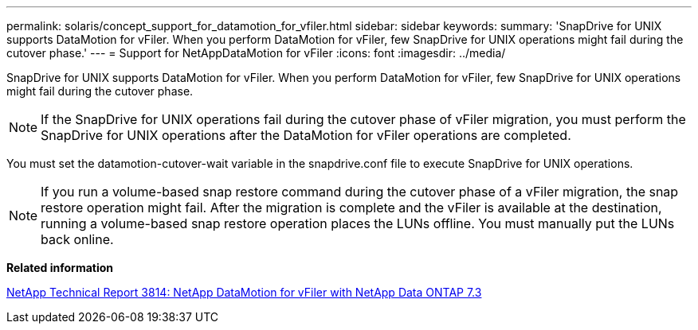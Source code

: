 ---
permalink: solaris/concept_support_for_datamotion_for_vfiler.html
sidebar: sidebar
keywords: 
summary: 'SnapDrive for UNIX supports DataMotion for vFiler. When you perform DataMotion for vFiler, few SnapDrive for UNIX operations might fail during the cutover phase.'
---
= Support for NetAppDataMotion for vFiler
:icons: font
:imagesdir: ../media/

[.lead]
SnapDrive for UNIX supports DataMotion for vFiler. When you perform DataMotion for vFiler, few SnapDrive for UNIX operations might fail during the cutover phase.

NOTE: If the SnapDrive for UNIX operations fail during the cutover phase of vFiler migration, you must perform the SnapDrive for UNIX operations after the DataMotion for vFiler operations are completed.

You must set the datamotion-cutover-wait variable in the snapdrive.conf file to execute SnapDrive for UNIX operations.

NOTE: If you run a volume-based snap restore command during the cutover phase of a vFiler migration, the snap restore operation might fail. After the migration is complete and the vFiler is available at the destination, running a volume-based snap restore operation places the LUNs offline. You must manually put the LUNs back online.

*Related information*

http://www.netapp.com/us/media/tr-3814.pdf[NetApp Technical Report 3814: NetApp DataMotion for vFiler with NetApp Data ONTAP 7.3]
